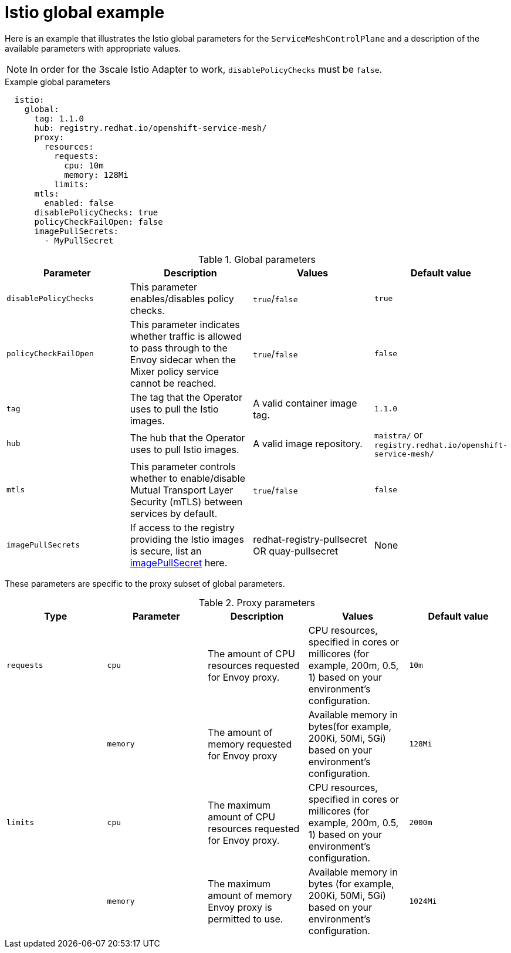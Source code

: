 // Module included in the following assemblies:
//
// * service_mesh/v1x/customizing-installation-ossm.adoc
// * service_mesh/v2x/customizing-installation-ossm.adoc

[id="ossm-cr-istio-global_{context}"]
= Istio global example

Here is an example that illustrates the Istio global parameters for the `ServiceMeshControlPlane` and a description of the available parameters with appropriate values.

[NOTE]
====
In order for the 3scale Istio Adapter to work, `disablePolicyChecks` must be `false`.
====

.Example global parameters
[source,yaml]
----
  istio:
    global:
      tag: 1.1.0
      hub: registry.redhat.io/openshift-service-mesh/
      proxy:
        resources:
          requests:
            cpu: 10m
            memory: 128Mi
          limits:
      mtls:
        enabled: false
      disablePolicyChecks: true
      policyCheckFailOpen: false
      imagePullSecrets:
        - MyPullSecret
----

.Global parameters
|===
|Parameter |Description |Values |Default value

|`disablePolicyChecks`
|This parameter enables/disables policy checks.
|`true`/`false`
|`true`

|`policyCheckFailOpen`
|This parameter indicates whether traffic is allowed to pass through to the Envoy sidecar when the Mixer policy service cannot be reached.
|`true`/`false`
|`false`

|`tag`
|The tag that the Operator uses to pull the Istio images.
|A valid container image tag.
|`1.1.0`

|`hub`
|The hub that the Operator uses to pull Istio images.
|A valid image repository.
|`maistra/` or `registry.redhat.io/openshift-service-mesh/`

|`mtls`
|This parameter controls whether to enable/disable Mutual Transport Layer Security (mTLS) between services by default.
|`true`/`false`
|`false`

|`imagePullSecrets`
|If access to the registry providing the Istio images is secure, list an link:https://kubernetes.io/docs/concepts/containers/images/#specifying-imagepullsecrets-on-a-pod[imagePullSecret] here.
|redhat-registry-pullsecret OR quay-pullsecret
|None
|===

These parameters are specific to the proxy subset of global parameters.

.Proxy parameters
|===
|Type |Parameter |Description |Values |Default value

|`requests`
|`cpu`
|The amount of CPU resources requested for Envoy proxy.
|CPU resources, specified in cores or millicores (for example, 200m, 0.5, 1) based on your environment’s configuration.
|`10m`

|
|`memory`
|The amount of memory requested for Envoy proxy
|Available memory in bytes(for example, 200Ki, 50Mi, 5Gi) based on your environment’s configuration.
|`128Mi`

|`limits`
|`cpu`
|The maximum amount of CPU resources requested for Envoy proxy.
|CPU resources, specified in cores or millicores (for example, 200m, 0.5, 1) based on your environment’s configuration.
|`2000m`

|
|`memory`
|The maximum amount of memory Envoy proxy is permitted to use.
|Available memory in bytes (for example, 200Ki, 50Mi, 5Gi) based on your environment’s configuration.
|`1024Mi`
|===

